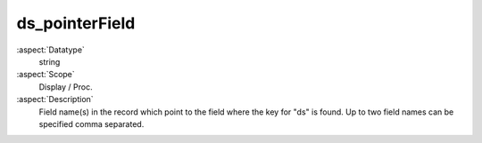 ds\_pointerField
~~~~~~~~~~~~~~~~

:aspect:`Datatype`
    string

:aspect:`Scope`
    Display / Proc.

:aspect:`Description`
    Field name(s) in the record which point to the field where the key for
    "ds" is found. Up to two field names can be specified comma separated.
